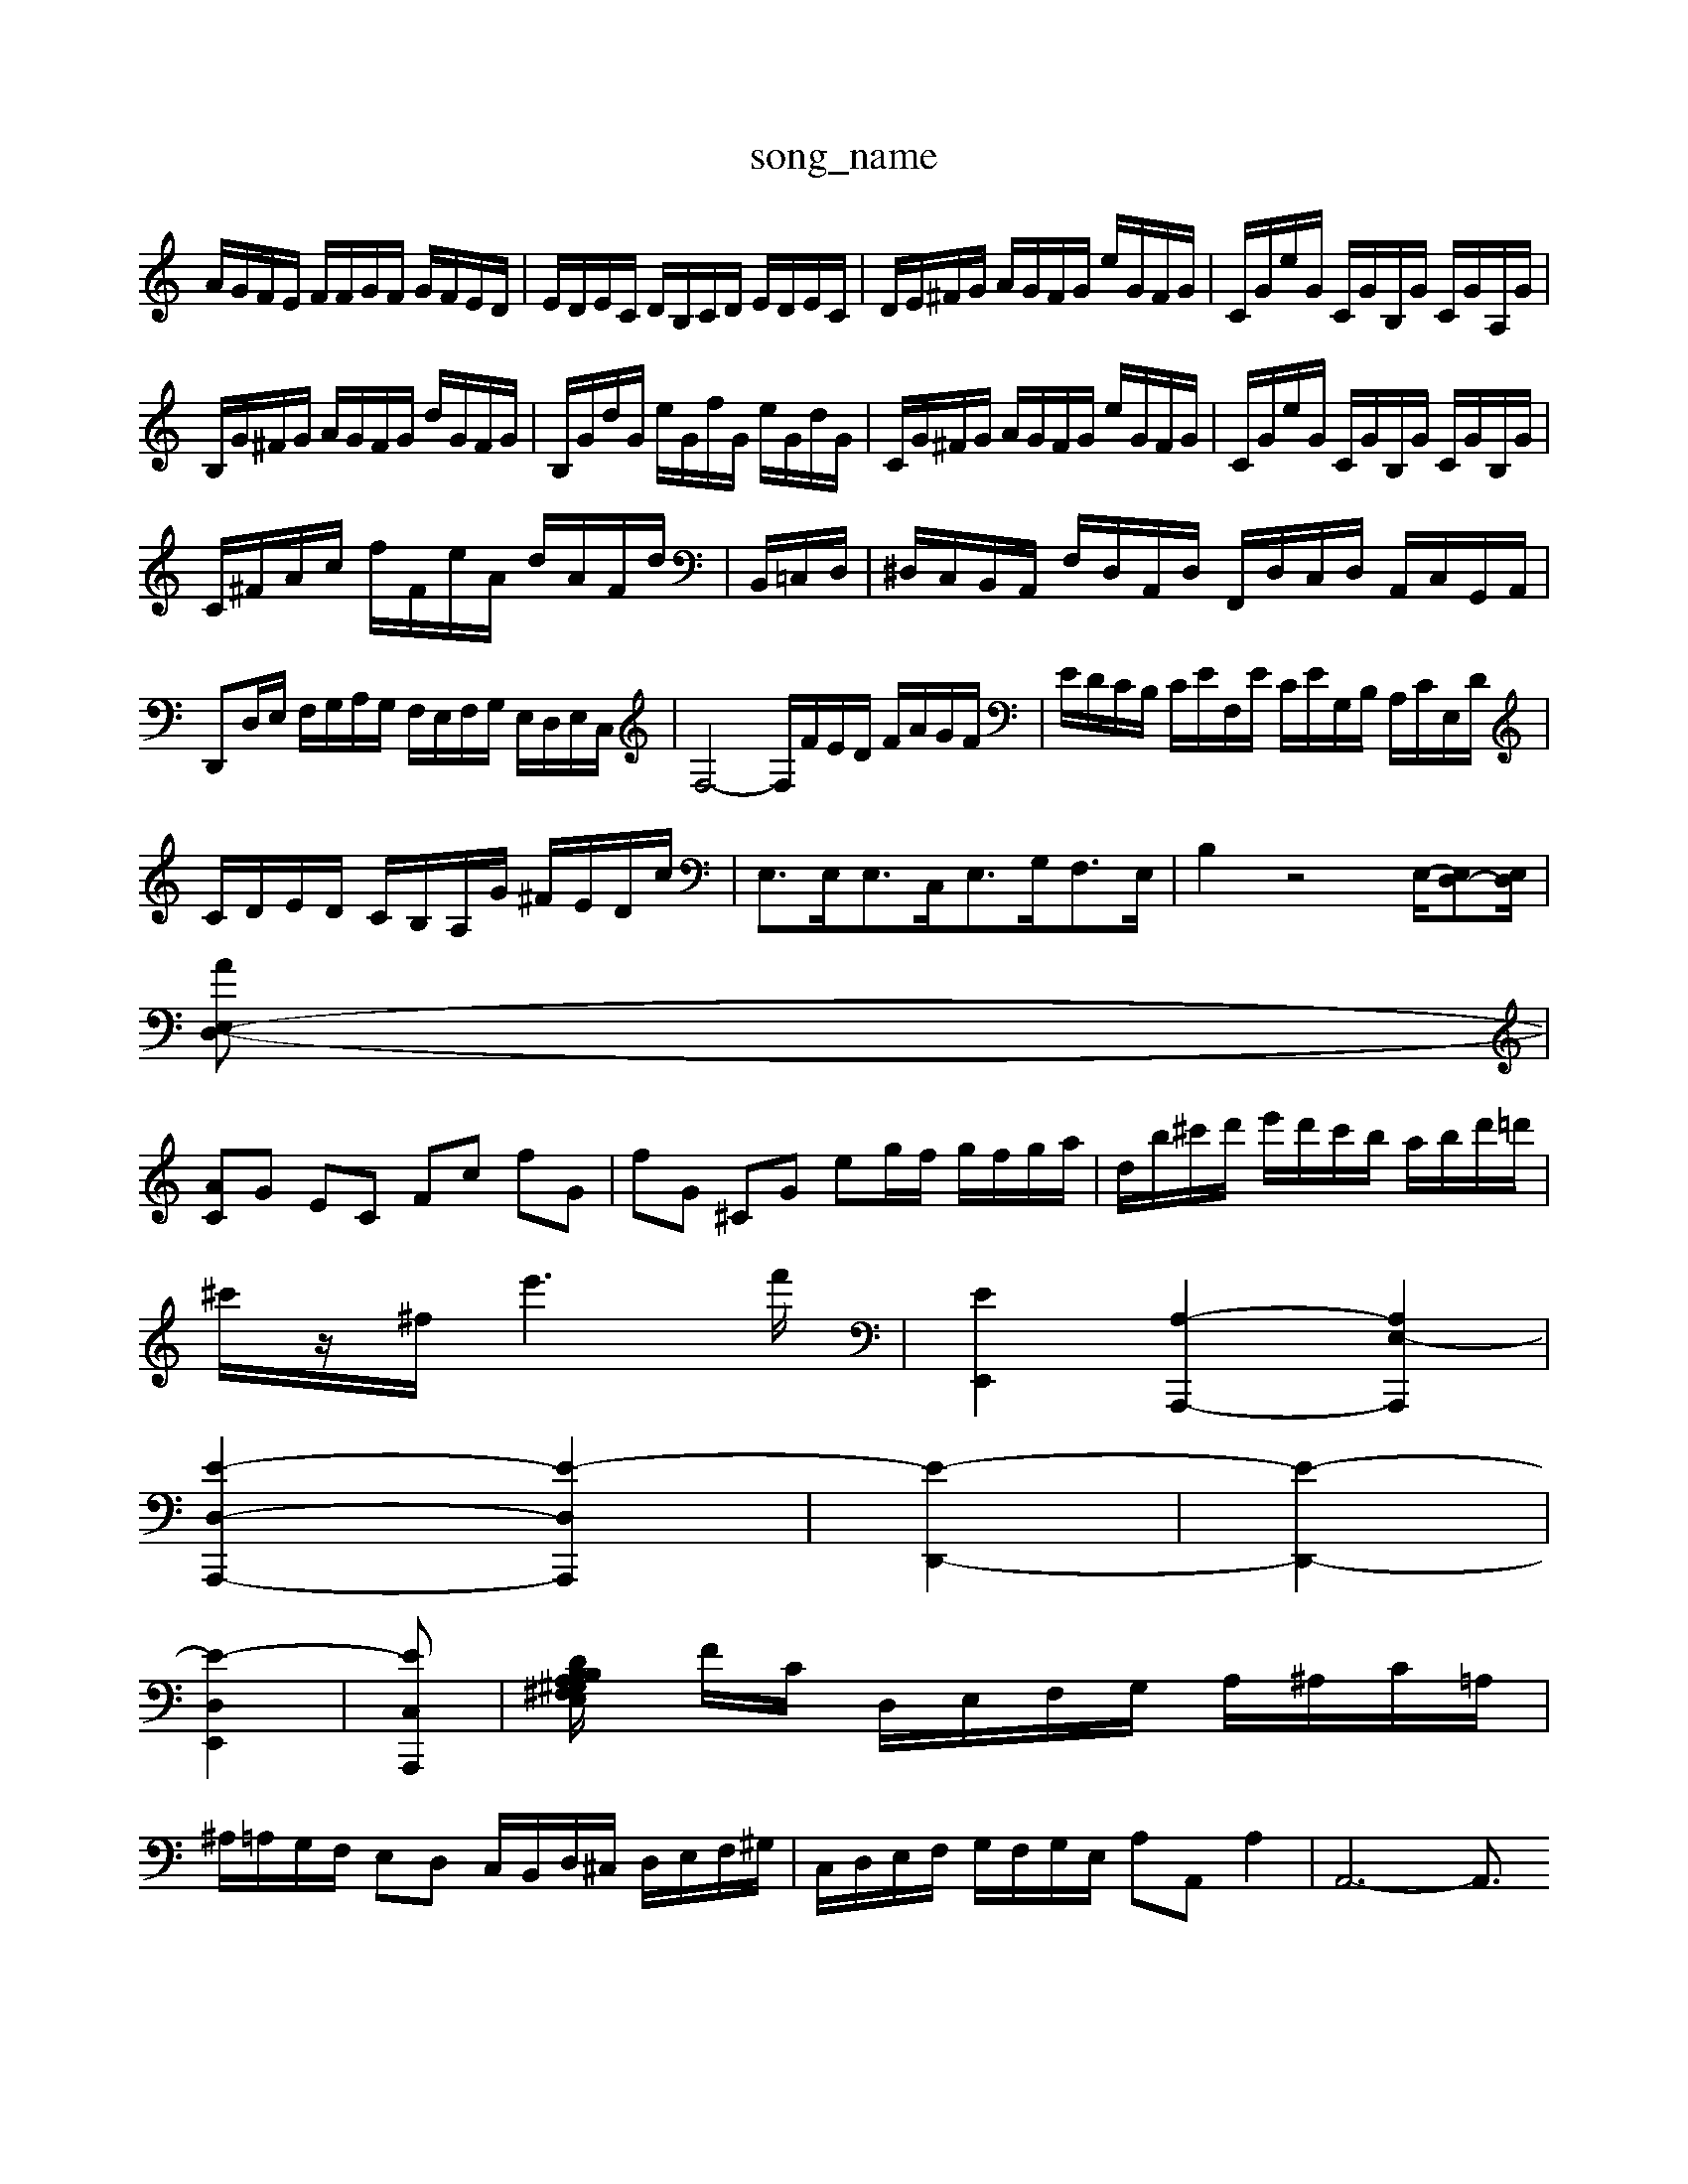 X: 1
T:song_name
K:C % 0 sharps
V:1
%%MIDI program 0
A/2G/2F/2E/2 F/2F/2G/2F/2 G/2F/2E/2D/2| \
E/2D/2E/2C/2 D/2B,/2C/2D/2 E/2D/2E/2C/2| \
D/2E/2^F/2G/2 A/2G/2F/2G/2 e/2G/2F/2G/2| \
C/2G/2e/2G/2 C/2G/2B,/2G/2 C/2G/2A,/2G/2|
B,/2G/2^F/2G/2 A/2G/2F/2G/2 d/2G/2F/2G/2| \
B,/2G/2d/2G/2 e/2G/2f/2G/2 e/2G/2d/2G/2| \
C/2G/2^F/2G/2 A/2G/2F/2G/2 e/2G/2F/2G/2| \
C/2G/2e/2G/2 C/2G/2B,/2G/2 C/2G/2B,/2G/2|
C/2^F/2A/2c/2 f/2F/2e/2A/2 d/2A/2F/2d/2| 2B,,/2=C,/2D,/2| \
^D,/2C,/2B,,/2A,,/2 F,/2D,/2A,,/2D,/2 F,,/2D,/2C,/2D,/2 A,,/2C,/2G,,/2A,,/2| \
D,,D,/2E,/2 F,/2G,/2A,/2G,/2 F,/2E,/2F,/2G,/2 E,/2D,/2E,/2C,/2| \
F,4- F,/2F/2E/2D/2 F/2A/2G/2F/2| \
E/2D/2C/2B,/2 C/2E/2F,/2E/2 C/2E/2G,/2B,/2 A,/2C/2E,/2D/2|
C/2D/2E/2D/2 C/2B,/2A,/2G/2 ^F/2E/2D/2c/2 | \
E,3/2E,<E,C,<E,G,<F,E,/2| \
B,2 z4 E,/2-[E,D,-][E,D,]/2|
[E,-D,-A]|
[AC]G EC Fc fG| \
fG ^CG eg/2f/2 g/2f/2g/2a/2| \
d/2b/2^c'/2d'/2 e'/2d'/2c'/2b/2 a/2b/2d'/2=d'/2|
^c'/2z/2^f/2e'3-f'/2| \
[EE,,]2 [A,-A,,,-]2 [A,E,-A,,,]2|
[E-D,-A,,,-]2 [E-D,-A,,,]2| \
[E-D,,-]2| \
[E-D,,-]2|
[E-D,-E,,-]2| \
[E-C,-A,,,]| \
[DB,2^G,/2A,/2^F,/2E,/2 B,/2A,/2G,/2B,/2 A,/2G,/2A,/2A,/2| \
F/2C/2 D,/2E,/2F,/2G,/2 A,/2^A,/2C/2=A,/2|
^A,/2=A,/2G,/2F,/2 E,D, C,/2B,,/2D,/2^C,/2 D,/2E,/2F,/2^G,/2| \
C,/2D,/2E,/2F,/2 G,/2F,/2G,/2E,/2 A,A,, A,2| \
A,,6- A,,3/2

X: 1
T: from /Users/maxime/Programming/PWS/Miniforge_install/M_BACH_NEW_MIDI_V3/training_data/var11c-[^f-B] [f-A][f-^d]| \
[^f-B-][g-eB-]/2[g-^dB]/2 [ge]a/2^a/2 e[=a-e] [a-A][ad]| \
g/2-[g-f]/2[gf-]/2[g-f]/2 [gf-]/2[g-f]/2[gf-]/2[g-f]/2 [gf-]/2[gf]/2f/2-[gf]/2|
z2 ed ef| \
gc' fe fa| \
d'2 d'c' ba| \
^ga bg ed|
^ce d^F GA| \
Bc de ^fe| \
^d2 ^d2f/2| \
[fA-D-]/2[AD]a/2e c'4 c'b ac'| \
^f3/2 d2 [d-G][d^F] [b-d][b-d]| \
[be][c'c] [ad][ac-] [^gc][aA-]/2[=aA]/2 [gB][gB-]| \
[^f-B][f/2-[c'-e]/2[c'-a]/2 [c'-a]/2[c'-gLIDI 1/8
Q:1/4=34
K:C % 0 sharps
V:1
%%MIDI program 0
z8| \
z2 G,2 C2 F2 E2| \
D2 EF G3/2z/2 E-[E^G,]|
A,B, Cz Dz E,z| \
Cz Cz Dz A,z| \
Cz Cz Cz E,z| \
C,z C,z C,z E,z|
E,,z E,z E,,z E,z| \
E,,z E,z E,,z E,z| \
E,,z E,z E,,z E,z| \
E,,z E,z E,,z E,z|
E,,z E,z E,,z E,z| \
E,,z C,z C,,z C,z| \
D,,z C,z G,,z B,,z| \
C,,z C,z C,/2z3/2 C,z2A,| \
^F,/2G,/2F,/2E,/2 F,/2D,/2E,/2F,/2 E,D, E,C,|
F,F,/2E,/2 F,D, ^G,,2 zG,,| \
G,,z2G,, z2 [G,,G,,,]2| \
z2 [G,,-B,,,]3/2[G,,D,,]/2 C,,3/2-[E,C,,-]/2 [C,C,,-]3/2[C,C,,]/2| \
[C,A,,-]/2 ^C,,D,,|
G,,A,,/2B,,/2 C,/2B,,/2A,, E,,^G,,/2F,,/2 E,,/2F,,/2E,,/2D,,/2| \
B,,,3z/2B,,<C,D,/2 E,2| \
e/2 C,F,, G,,G,/2A,/2 ^A,G,| \
^C,2 C,2 C,,2 E,,2|
F,,2 A,,2 C,2 B,,2| \
A,,2 F,,2 E,,2 D,,2| \
C,,2 A,,2 D,,2 z2| \
G,,2 D,,2 G,,2 D,2|
G,,2 C,2 C,,2 E,D,/2C,/2 F,4| \
E,4 D,4| \
C,2 B,,4 C,D, C,B,,|
C,,2 E,,2 D,,2 ^C,,2| \
D,,2 z6| \
z8|
z8| \
z8| \
z8| \
z8|
z8| \
z8| \
zE, A,E, C,/2A,/2^G,/2^F,/2 E,/2D,/2C,/2B,,/2| \
E,,/2^G,,/2B,,/2E,/2 ^D,/2E,/2E,/2^D,/2 E,/2F,/2G,/2E,/2 A,/2G,/2A,/2B,/2|
C/2B,/2C/2B,/2 A,/2G,/2^F,/2E,/2 ^D,/2E,/2F,/2A,/2 B,A,/2G,/2| \
^F,/2G,/2A,/2G,/2 F,/2A,/2D,/2A,/2 C,/2A,/2E,/2A,/2 C,/2A,/2B,,| \
D,/2C,/2B,,/2D,/2 G,,B,, C,/2E,/2A,,/2G,,/2 F,,/2A,,/2F,,/2A,,/2| \
G,